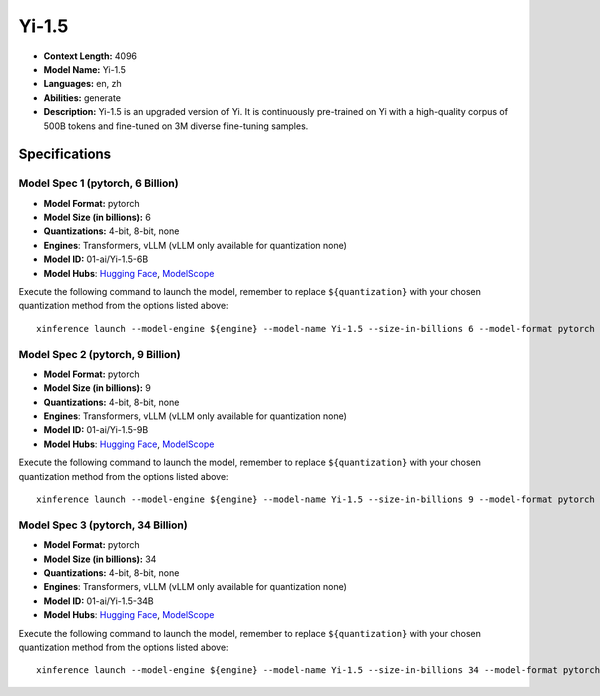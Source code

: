 .. _models_llm_yi-1.5:

========================================
Yi-1.5
========================================

- **Context Length:** 4096
- **Model Name:** Yi-1.5
- **Languages:** en, zh
- **Abilities:** generate
- **Description:** Yi-1.5 is an upgraded version of Yi. It is continuously pre-trained on Yi with a high-quality corpus of 500B tokens and fine-tuned on 3M diverse fine-tuning samples.

Specifications
^^^^^^^^^^^^^^


Model Spec 1 (pytorch, 6 Billion)
++++++++++++++++++++++++++++++++++++++++

- **Model Format:** pytorch
- **Model Size (in billions):** 6
- **Quantizations:** 4-bit, 8-bit, none
- **Engines**: Transformers, vLLM (vLLM only available for quantization none)
- **Model ID:** 01-ai/Yi-1.5-6B
- **Model Hubs**:  `Hugging Face <https://huggingface.co/01-ai/Yi-1.5-6B>`__, `ModelScope <https://modelscope.cn/models/01ai/Yi-1.5-6B>`__

Execute the following command to launch the model, remember to replace ``${quantization}`` with your
chosen quantization method from the options listed above::

   xinference launch --model-engine ${engine} --model-name Yi-1.5 --size-in-billions 6 --model-format pytorch --quantization ${quantization}


Model Spec 2 (pytorch, 9 Billion)
++++++++++++++++++++++++++++++++++++++++

- **Model Format:** pytorch
- **Model Size (in billions):** 9
- **Quantizations:** 4-bit, 8-bit, none
- **Engines**: Transformers, vLLM (vLLM only available for quantization none)
- **Model ID:** 01-ai/Yi-1.5-9B
- **Model Hubs**:  `Hugging Face <https://huggingface.co/01-ai/Yi-1.5-9B>`__, `ModelScope <https://modelscope.cn/models/01ai/Yi-1.5-9B>`__

Execute the following command to launch the model, remember to replace ``${quantization}`` with your
chosen quantization method from the options listed above::

   xinference launch --model-engine ${engine} --model-name Yi-1.5 --size-in-billions 9 --model-format pytorch --quantization ${quantization}


Model Spec 3 (pytorch, 34 Billion)
++++++++++++++++++++++++++++++++++++++++

- **Model Format:** pytorch
- **Model Size (in billions):** 34
- **Quantizations:** 4-bit, 8-bit, none
- **Engines**: Transformers, vLLM (vLLM only available for quantization none)
- **Model ID:** 01-ai/Yi-1.5-34B
- **Model Hubs**:  `Hugging Face <https://huggingface.co/01-ai/Yi-1.5-34B>`__, `ModelScope <https://modelscope.cn/models/01ai/Yi-1.5-34B>`__

Execute the following command to launch the model, remember to replace ``${quantization}`` with your
chosen quantization method from the options listed above::

   xinference launch --model-engine ${engine} --model-name Yi-1.5 --size-in-billions 34 --model-format pytorch --quantization ${quantization}

